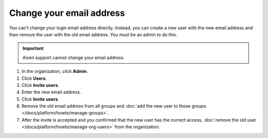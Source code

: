 Change your email address
==========================

You can't change your login email address directly. Instead, you can create a new user with the new email address and then remove the user with the old email address. You must be an admin to do this.

.. important::
    
    Aiven support cannot change your email address.

#. In the organization, click **Admin**.

#. Click **Users**. 

#. Click **Invite users**.

#. Enter the new email address. 

#. Click **Invite users**.

#. Remove the old email address from all groups and :doc:`add the new user to those groups </docs/platform/howto/manage-groups>`.

#. After the invite is accepted and you confirmed that the new user has the correct access, :doc:`remove the old user </docs/platform/howto/manage-org-users>` from the organization. 
